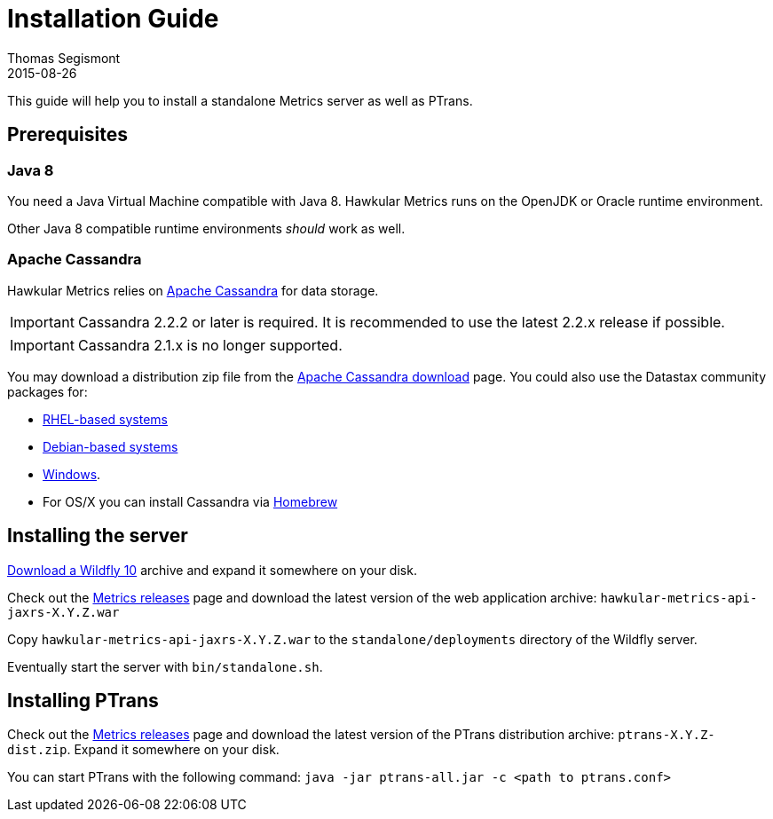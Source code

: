 = Installation Guide
Thomas Segismont
2015-08-26
:description: Hawkular Metrics standalone installation instructions
:icons: font
:jbake-type: page
:jbake-status: published

This guide will help you to install a standalone Metrics server as well as PTrans.

== Prerequisites

=== Java 8

You need a Java Virtual Machine compatible with Java 8.
Hawkular Metrics runs on the OpenJDK or Oracle runtime environment.

Other Java 8 compatible runtime environments _should_ work as well.

=== Apache Cassandra

Hawkular Metrics relies on https://cassandra.apache.org/[Apache Cassandra] for data storage.

IMPORTANT: Cassandra 2.2.2 or later is required. It is recommended to use the latest 2.2.x release if possible.

IMPORTANT: Cassandra 2.1.x is no longer supported.

You may download a distribution zip file from the http://cassandra.apache.org/download/[Apache Cassandra download] page.
You could also use the Datastax community packages for:

* http://docs.datastax.com/en/cassandra/2.2/cassandra/install/installRHEL.html[RHEL-based systems]
* http://docs.datastax.com/en/cassandra/2.2/cassandra/install/installDeb.html[Debian-based systems]
* http://docs.datastax.com/en/cassandra_win/2.2/cassandra/install/installTOC.html[Windows].
* For OS/X you can install Cassandra via http://brew.sh[Homebrew]


== Installing the server

http://wildfly.org/downloads/[Download a Wildfly 10] archive and expand it somewhere on your disk.

Check out the https://github.com/hawkular/hawkular-metrics/releases[Metrics releases] page and download the latest
version of the web application archive: `hawkular-metrics-api-jaxrs-X.Y.Z.war`

Copy `hawkular-metrics-api-jaxrs-X.Y.Z.war` to the `standalone/deployments` directory of the Wildfly server.

Eventually start the server with `bin/standalone.sh`.

== Installing PTrans

Check out the https://github.com/hawkular/hawkular-metrics/releases[Metrics releases] page and download the latest
version of the PTrans distribution archive: `ptrans-X.Y.Z-dist.zip`. Expand it somewhere on your disk.

You can start PTrans with the following command: `java -jar ptrans-all.jar -c <path to ptrans.conf>`
